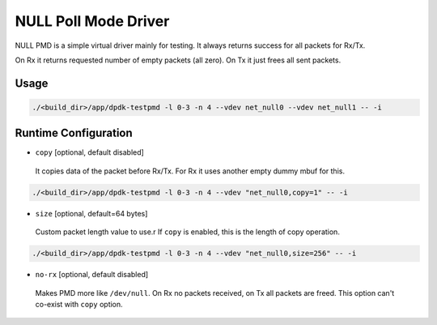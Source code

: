 ..  SPDX-License-Identifier: BSD-3-Clause
    Copyright(c) 2020 Intel Corporation.

NULL Poll Mode Driver
=====================

NULL PMD is a simple virtual driver mainly for testing. It always returns success for all packets for Rx/Tx.

On Rx it returns requested number of empty packets (all zero). On Tx it just frees all sent packets.


Usage
-----

.. code-block:: console

   ./<build_dir>/app/dpdk-testpmd -l 0-3 -n 4 --vdev net_null0 --vdev net_null1 -- -i


Runtime Configuration
---------------------

- ``copy`` [optional, default disabled]

 It copies data of the packet before Rx/Tx. For Rx it uses another empty dummy mbuf for this.

.. code-block:: console

   ./<build_dir>/app/dpdk-testpmd -l 0-3 -n 4 --vdev "net_null0,copy=1" -- -i

- ``size`` [optional, default=64 bytes]

 Custom packet length value to use.r
 If ``copy`` is enabled, this is the length of copy operation.

.. code-block:: console

   ./<build_dir>/app/dpdk-testpmd -l 0-3 -n 4 --vdev "net_null0,size=256" -- -i

- ``no-rx`` [optional, default disabled]

 Makes PMD more like ``/dev/null``. On Rx no packets received, on Tx all packets are freed.
 This option can't co-exist with ``copy`` option.
